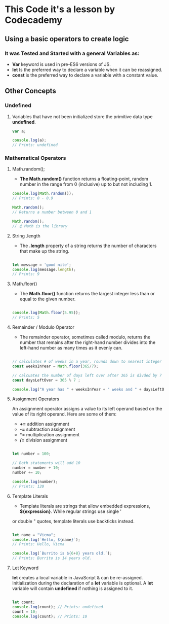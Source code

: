 * This Code it's a lesson by Codecademy
** Using a basic operators to create logic 
*** It was Tested and Started with a general Variables as: 
    - *Var* keyword is used in pre-ES6 versions of JS.
    - *let* Is the preferred way to declare a variable when it can be reassigned.
    - *const* is the preferred way to declare a variable with a constant value.
** Other Concepts
*** Undefined
**** Variables that have not been initialized store the primitive data type *undefined*.
#+BEGIN_SRC js
    var a;

    console.log(a); 
    // Prints: undefined
#+END_SRC

*** Mathematical Operators
**** Math.random();
- *The Math.random()* function returns a floating-point, random number in the range from 0 (inclusive) up to but not including 1.
#+BEGIN_SRC js
    console.log(Math.random());
    // Prints: 0 - 0.9

    Math.random();
    // Returns a number between 0 and 1 

    Math.random();
    // ☝️ Math is the library
#+END_SRC

**** String .length
- The *.length* property of a string returns the number of characters that make up the string.
#+BEGIN_SRC js

    let message = 'good nite';
    console.log(message.length);
    // Prints: 9
#+END_SRC

**** Math.floor()
- The *Math.floor()* function returns the largest integer less than or equal to the given number.
#+BEGIN_SRC js

    console.log(Math.floor(5.95)); 
    // Prints: 5 
#+END_SRC

**** Remainder / Modulo Operator
- The remainder operator, sometimes called modulo, returns the number that remains after the right-hand number divides into the left-hand number as many times as it evenly can.
#+BEGIN_SRC js

    // calculates # of weeks in a year, rounds down to nearest integer
    const weeksInYear = Math.floor(365/7);

    // calcuates the number of days left over after 365 is divded by 7
    const daysLeftOver = 365 % 7 ;

    console.log("A year has " + weeksInYear + " weeks and " + daysLeftOver + " days");
#+END_SRC

**** Assignment Operators
An assignment operator assigns a value to its left operand based on the value of its right operand. Here are some of them:

+ *+=* addition assignment
+ *-=* subtraction assignment
+ *= multiplication assignment
+ */=* division assignment 

#+BEGIN_SRC js

    let number = 100;

    // Both statements will add 10
    number = number + 10;
    number += 10;

    console.log(number); 
    // Prints: 120
#+END_SRC

**** Template Literals
- Template literals are strings that allow embedded expressions, *${expression}*. While regular strings use single ' 
or double " quotes, template literals use backticks instead.

#+BEGIN_SRC js

    let name = "Vicma";
    console.log(`Hello, ${name}`); 
    // Prints: Hello, Vicma

    console.log(`Burrito is ${6+8} years old.`); 
    // Prints: Burrito is 14 years old.
#+END_SRC
**** Let Keyword
*let* creates a local variable in JavaScript & can be re-assigned. Initialization during the declaration of a *let* variable is optional.
A *let* variable will contain *undefined* if nothing is assigned to it.
#+BEGIN_SRC js

    let count; 
    console.log(count); // Prints: undefined
    count = 10;
    console.log(count); // Prints: 10

#+END_SRC
